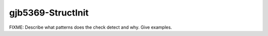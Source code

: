.. title:: clang-tidy - gjb5369-StructInit

gjb5369-StructInit
==================

FIXME: Describe what patterns does the check detect and why. Give examples.
